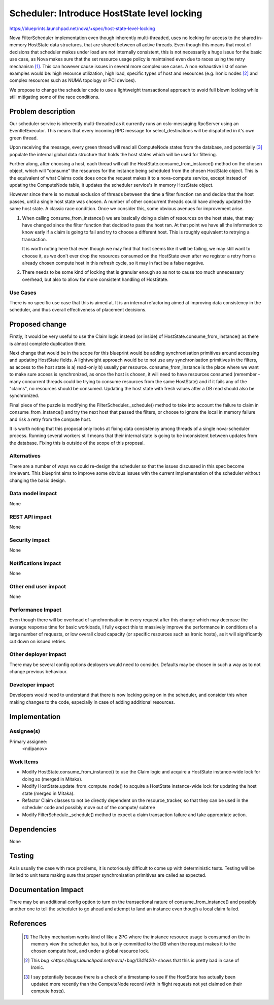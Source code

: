 ..
 This work is licensed under a Creative Commons Attribution 3.0 Unported
 License.

 http://creativecommons.org/licenses/by/3.0/legalcode

============================================
Scheduler: Introduce HostState level locking
============================================

https://blueprints.launchpad.net/nova/+spec/host-state-level-locking

Nova FilterScheduler implementation even though inherently multi-threaded, uses
no locking for access to the shared in-memory HostState data structures, that
are shared between all active threads. Even though this means that most of
decisions that scheduler makes under load are not internally consistent, this
is not necessarily a huge issue for the basic use case, as Nova makes sure that
the set resource usage policy is maintained even due to races using the retry
mechanism [1]_. This can however cause issues in several more complex use
cases. A non exhaustive list of some examples would be: high resource
utilization, high load, specific types of host and resources (e.g. Ironic nodes
[2]_ and  complex resources such as NUMA topology or PCI devices).

We propose to change the scheduler code to use a lightweight transactional
approach to avoid full blown locking while still mitigating some of the race
conditions.


Problem description
===================

Our scheduler service is inherently multi-threaded as it currently runs an
oslo-messaging RpcServer using an EventletExecutor. This means that every
incoming RPC message for select_destinations will be dispatched in it's own
green thread.

Upon receiving the message, every green thread will read all ComputeNode states
from the database, and potentially [3]_ populate the internal global data
structure that holds the host states which will be used for filtering.

Further along, after choosing a host, each thread will call the
HostState.consume_from_instance() method on the chosen object, which will
"consume" the resources for the instance being scheduled from the chosen
HostState object. This is the equivalent of what Claims code does once the
request makes it to a nova-compute service, except instead of updating the
ComputeNode table, it updates the scheduler service's in memory HostState
object.

However since there is no mutual exclusion of threads between
the time a filter function ran and decide that the host passes, until a single
host state was chosen. A number of other concurrent threads could have already
updated the same host state. A classic race condition. Once we consider this,
some obvious avenues for improvement arise.

1. When calling consume_from_instance() we are basically doing a claim of
   resources on the host state, that may have changed since the filter function
   that decided to pass the host ran. At that point we have all the information
   to know early if a claim is going to fail and try to choose a different
   host. This is roughly equivalent to retrying a transaction.

   It is worth noting here that even though we may find that host seems like
   it will be failing, we may still want to choose it, as we don't ever drop
   the resources consumed on the HostState even after we register a retry from
   a already chosen compute host in this refresh cycle, so it may in fact be
   a false negative.

2. There needs to be some kind of locking that is granular enough so as not to
   cause too much unnecessary overhead, but also to allow for more consistent
   handling of HostState.


Use Cases
----------

There is no specific use case that this is aimed at. It is an internal
refactoring aimed at improving data consistency in the scheduler, and thus
overall effectiveness of placement decisions.


Proposed change
===============

Firstly, it would be very useful to use the Claim logic instead (or inside) of
HostState.consume_from_instance() as there is almost complete duplication
there.

Next change that would be in the scope for this blueprint would be adding
synchronisation primitives around accessing and updating HostState fields.
A lightweight approach would be to not use any synchronisation primitives in
the filters, as access to the host state is a) read-only b) usually per
resource. consume_from_instance is the place where we want to make sure access
is synchronized, as once the host is chosen, it will need to have resources
consumed (remember - many concurrent threads could be trying to consume
resources from the same HostState) and if it fails any of the "claims", no
resources should be consumed. Updating the host state with fresh values after
a DB read should also be synchronized.

Final piece of the puzzle is modifying the FilterScheduler._schedule() method
to take into account the failure to claim in consume_from_instance() and try
the next host that passed the filters, or choose to ignore the local in memory
failure and risk a retry from the compute host.

It is worth noting that this proposal only looks at fixing data consistency
among threads of a single nova-scheduler process. Running several workers still
means that their internal state is going to be inconsistent between updates
from the database. Fixing this is outside of the scope of this proposal.

Alternatives
------------

There are a number of ways we could re-design the scheduler so that the issues
discussed in this spec become irrelevant. This blueprint aims to improve some
obvious issues with the current implementation of the scheduler without
changing the basic design.

Data model impact
-----------------

None

REST API impact
---------------

None

Security impact
---------------

None

Notifications impact
--------------------

None

Other end user impact
---------------------

None

Performance Impact
------------------

Even though there will be overhead of synchronisation in every request after
this change which may decrease the average response time for basic workloads,
I fully expect this to massively improve the performance in conditions of a
large number of requests, or low overall cloud capacity (or specific resources
such as Ironic hosts), as it will significantly cut down on issued retries.

Other deployer impact
---------------------

There may be several config options deployers would need to consider. Defaults
may be chosen in such a way as to not change previous behaviour.

Developer impact
----------------

Developers would need to understand that there is now locking going on in the
scheduler, and consider this when making changes to the code, especially in
case of adding additional resources.

Implementation
==============

Assignee(s)
-----------

Primary assignee:
  <ndipanov>

Work Items
----------

* Modify HostState.consume_from_instance() to use the Claim logic and acquire
  a HostState instance-wide lock for doing so (merged in Mitaka).

* Modify HostState.update_from_compute_node() to acquire a HostState
  instance-wide lock for updating the host state (merged in Mitaka).

* Refactor Claim classes to not be directly dependent on the resource_tracker,
  so that they can be used in the scheduler code and possibly move out of the
  compute/ subtree

* Modify FilterSchedule._schedule() method to expect a claim transaction
  failure and take appropriate action.


Dependencies
============

None

Testing
=======

As is usually the case with race problems, it is notoriously difficult
to come up with deterministic tests. Testing will be limited to unit tests
making sure that proper synchronisation primitives are called as expected.

Documentation Impact
====================

There may be an additional config option to turn on the transactional nature
of consume_from_instance() and possibly another one to tell the scheduler to
go ahead and attempt to land an instance even though a local claim failed.

References
==========

 .. [1] The Retry mechanism works kind of like a 2PC where the instance
    resource usage is consumed on the in memory view the scheduler has, but is
    only committed to the DB when the request makes it to the chosen compute
    host, and under a global resource lock.
 .. [2] This `bug <https://bugs.launchpad.net/nova/+bug/1341420>` shows that
    this is pretty bad in case of Ironic.
 .. [3] I say potentially because there is a check of a timestamp to see if the
    HostState has actually been updated more recently than the ComputeNode
    record (with in flight requests not yet claimed on their compute hosts).
